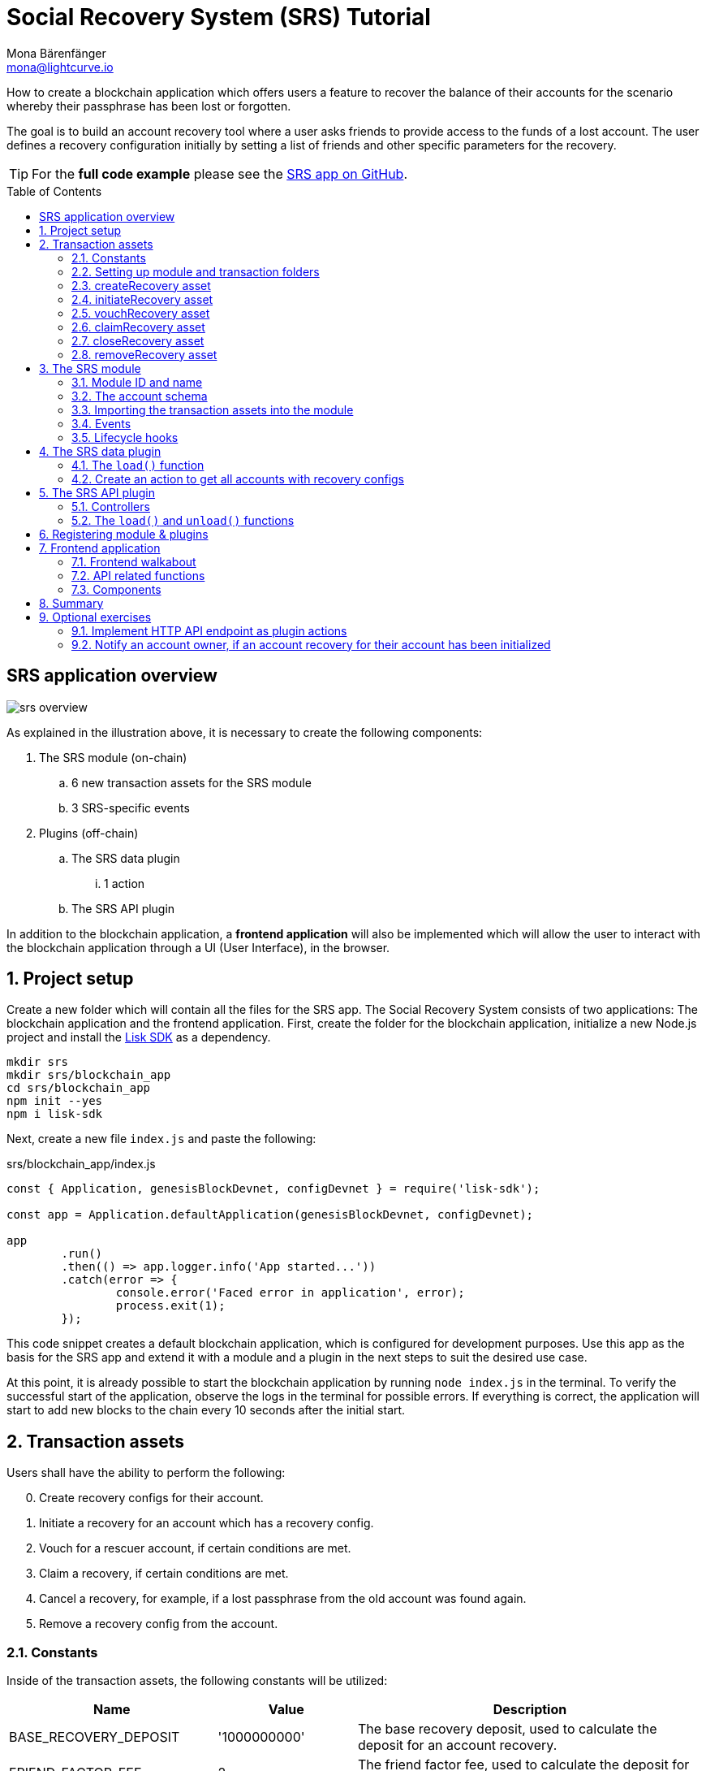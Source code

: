 = Social Recovery System (SRS) Tutorial
Mona Bärenfänger <mona@lightcurve.io>
// Settings
:toc: preamble
:idprefix:
:idseparator: -
:imagesdir: ../../assets/images
:experimental:
// External URLs
:url_github_srs: https://github.com/LiskHQ/lisk-sdk-examples/tree/development/tutorials/social-recovery
:url_github_srs_module: https://github.com/LiskHQ/lisk-sdk-examples/blob/development/tutorials/social-recovery/blockchain_app/srs_module/index.js
:url_github_srs_schemas: https://github.com/LiskHQ/lisk-sdk-examples/blob/development/tutorials/social-recovery/blockchain_app/srs_module/schemas.js
:url_github_srs_constants: https://github.com/LiskHQ/lisk-sdk-examples/blob/development/tutorials/social-recovery/blockchain_app/srs_module/constants.js
:url_github_srs_create_asset: https://github.com/LiskHQ/lisk-sdk-examples/blob/development/tutorials/social-recovery/blockchain_app/srs_module/assets/create_recovery.js
:url_github_srs_initiate_asset: https://github.com/LiskHQ/lisk-sdk-examples/blob/development/tutorials/social-recovery/blockchain_app/srs_module/assets/initiate_recovery.js
:url_github_srs_vouch_asset: https://github.com/LiskHQ/lisk-sdk-examples/blob/development/tutorials/social-recovery/blockchain_app/srs_module/assets/vouch_recovery.js
:url_github_srs_claim_asset: https://github.com/LiskHQ/lisk-sdk-examples/blob/development/tutorials/social-recovery/blockchain_app/srs_module/assets/claim_recovery.js
:url_github_srs_close_asset: https://github.com/LiskHQ/lisk-sdk-examples/blob/development/tutorials/social-recovery/blockchain_app/srs_module/assets/close_recovery.js
:url_github_srs_remove_asset: https://github.com/LiskHQ/lisk-sdk-examples/blob/development/tutorials/social-recovery/blockchain_app/srs_module/assets/remove_recovery.js
:url_github_srs_transfer: https://github.com/LiskHQ/lisk-sdk-examples/blob/development/tutorials/social-recovery/blockchain_app/srs_api_plugin/controllers/transfer_token_api.js
:url_github_srs_create: https://github.com/LiskHQ/lisk-sdk-examples/blob/development/tutorials/social-recovery/blockchain_app/srs_api_plugin/controllers/create_recovery_api.js
:url_github_srs_initiate: https://github.com/LiskHQ/lisk-sdk-examples/blob/development/tutorials/social-recovery/blockchain_app/srs_api_plugin/controllers/initiate_recovery_api.js
:url_github_srs_vouch: https://github.com/LiskHQ/lisk-sdk-examples/blob/development/tutorials/social-recovery/blockchain_app/srs_api_plugin/controllers/vouch_recovery_api.js
:url_github_srs_claim: https://github.com/LiskHQ/lisk-sdk-examples/blob/development/tutorials/social-recovery/blockchain_app/srs_api_plugin/controllers/claim_recovery_api.js
:url_github_srs_close: https://github.com/LiskHQ/lisk-sdk-examples/blob/development/tutorials/social-recovery/blockchain_app/srs_api_plugin/controllers/close_recovery_api.js
:url_github_srs_remove: https://github.com/LiskHQ/lisk-sdk-examples/blob/development/tutorials/social-recovery/blockchain_app/srs_api_plugin/controllers/remove_recovery_api.js
:url_github_srs_component_home: https://github.com/LiskHQ/lisk-sdk-examples/blob/development/tutorials/social-recovery/frontend_app/src/components/home.js
:url_github_srs_component_create: https://github.com/LiskHQ/lisk-sdk-examples/blob/development/tutorials/social-recovery/frontend_app/src/components/createRecovery.js
:url_github_srs_component_initiate: https://github.com/LiskHQ/lisk-sdk-examples/blob/development/tutorials/social-recovery/frontend_app/src/components/initiateRecovery.js
:url_github_srs_component_vouch: https://github.com/LiskHQ/lisk-sdk-examples/blob/development/tutorials/social-recovery/frontend_app/src/components/vouchRecovery.js
:url_github_srs_component_claim: https://github.com/LiskHQ/lisk-sdk-examples/blob/development/tutorials/social-recovery/frontend_app/src/components/claimRecovery.js
:url_github_srs_component_close: https://github.com/LiskHQ/lisk-sdk-examples/blob/development/tutorials/social-recovery/frontend_app/src/components/closeRecovery.js
:url_github_srs_component_remove: https://github.com/LiskHQ/lisk-sdk-examples/blob/development/tutorials/social-recovery/frontend_app/src/components/removeRecovery.js
:url_github_srs_component_account: https://github.com/LiskHQ/lisk-sdk-examples/blob/development/tutorials/social-recovery/frontend_app/src/components/getAccount.js
:url_github_srs_component_node: https://github.com/LiskHQ/lisk-sdk-examples/blob/development/tutorials/social-recovery/frontend_app/src/components/getNodeInfo.js
:url_github_srs_component_recoveryconfigs: https://github.com/LiskHQ/lisk-sdk-examples/blob/development/tutorials/social-recovery/frontend_app/src/components/getRecoveryAccounts.js
:url_github_srs_component_sidemenu: https://github.com/LiskHQ/lisk-sdk-examples/blob/development/tutorials/social-recovery/frontend_app/src/components/sideMenu.js
:url_github_srs_component_manager: https://github.com/LiskHQ/lisk-sdk-examples/blob/development/tutorials/social-recovery/frontend_app/src/components/recoveryManager.js
:url_react_docs: https://reactjs.org/docs/getting-started.html
// Project URLs
:url_references_schemas: understand-blockchain/codec-schema.adoc
:url_statestore: 5.2@lisk-sdk::references/lisk-elements/chain.adoc#state-store
:url_references_token_module: 5.2@lisk-sdk::modules/token-module.adoc
:url_lisk_sdk: glossary.adoc#lisk-sdk

How to create a blockchain application which offers users a feature to recover the balance of their accounts for the scenario whereby their passphrase has been lost or forgotten.

The goal is to build an account recovery tool where a user asks friends to provide access to the funds of a lost account.
The user defines a recovery configuration initially by setting a list of friends and other specific parameters for the recovery.

TIP: For the *full code example* please see the {url_github_srs}[SRS app on GitHub^].

== SRS application overview

image:tutorials/srs/srs-overview.png[]

As explained in the illustration above, it is necessary to create the following components:

. The SRS module (on-chain)
.. 6 new transaction assets for the SRS module
.. 3 SRS-specific events
. Plugins (off-chain)
.. The SRS data plugin
... 1 action
.. The SRS API plugin

In addition to the blockchain application, a **frontend application** will also be implemented which will allow the user to interact with the blockchain application through a UI (User Interface), in the browser.

:sectnums:

== Project setup

Create a new folder which will contain all the files for the SRS app.
The Social Recovery System consists of two applications: The blockchain application and the frontend application.
First, create the folder for the blockchain application, initialize a new Node.js project and install the xref:{url_lisk_sdk}[Lisk SDK] as a dependency.

[source,bash]
----
mkdir srs
mkdir srs/blockchain_app
cd srs/blockchain_app
npm init --yes
npm i lisk-sdk
----

Next, create a new file `index.js` and paste the following:

.srs/blockchain_app/index.js
[source,js]
----
const { Application, genesisBlockDevnet, configDevnet } = require('lisk-sdk');

const app = Application.defaultApplication(genesisBlockDevnet, configDevnet);

app
	.run()
	.then(() => app.logger.info('App started...'))
	.catch(error => {
		console.error('Faced error in application', error);
		process.exit(1);
	});
----

This code snippet creates a default blockchain application, which is configured for development purposes.
Use this app as the basis for the SRS app and extend it with a module and a plugin in the next steps to suit the desired use case.

At this point, it is already possible to start the blockchain application by running `node index.js` in the terminal.
To verify the successful start of the application, observe the logs in the terminal for possible errors.
If everything is correct, the application will start to add new blocks to the chain every 10 seconds after the initial start.

== Transaction assets

Users shall have the ability to perform the following:

[start=0]
. Create recovery configs for their account.
. Initiate a recovery for an account which has a recovery config.
. Vouch for a rescuer account, if certain conditions are met.
. Claim a recovery, if certain conditions are met.
. Cancel a recovery, for example, if a lost passphrase from the old account was found again.
. Remove a recovery config from the account.

=== Constants
Inside of the transaction assets, the following constants will be utilized:

[cols="30,20,50",options="header",stripes="hover"]
|===
|Name
|Value
|Description

|BASE_RECOVERY_DEPOSIT
|'1000000000'
|The base recovery deposit, used to calculate the deposit for an account recovery.

|FRIEND_FACTOR_FEE
|2
|The friend factor fee, used to calculate the deposit for an account recovery.

|CREATE_RECOVERY_ASSET_ID
|0
|Asset ID for the `CreateRecoveryAsset`

|INITIATE_RECOVERY_ASSET_ID
|1
|Asset ID for the `InitiateRecoveryAsset`

|VOUCH_RECOVERY_ASSET_ID
|2
|Asset ID for the `VouchRecoveryAsset`

|CLAIM_RECOVERY_ASSET_ID
|3
|Asset ID for the `ClaimRecoveryAsset`

|CLOSE_RECOVERY_ASSET_ID
|4
|Asset ID for the `CloseRecoveryAsset`

|REMOVE_RECOVERY_ASSET_ID
|5
|Asset ID for the `RemoveRecoveryAsset`
|===

Create a new file `constants.js` and paste the following contents:

[source,js]
----
const BASE_RECOVERY_DEPOSIT = '1000000000';
const FRIEND_FACTOR_FEE = 2;
const CREATE_RECOVERY_ASSET_ID = 0;
const INITIATE_RECOVERY_ASSET_ID = 1;
const VOUCH_RECOVERY_ASSET_ID = 2;
const CLAIM_RECOVERY_ASSET_ID = 3;
const CLOSE_RECOVERY_ASSET_ID = 4;
const REMOVE_RECOVERY_ASSET_ID = 5;

module.exports = {
  BASE_RECOVERY_DEPOSIT,
  FRIEND_FACTOR_FEE,
  CREATE_RECOVERY_ASSET_ID,
  VOUCH_RECOVERY_ASSET_ID,
  CLAIM_RECOVERY_ASSET_ID,
  CLOSE_RECOVERY_ASSET_ID,
  INITIATE_RECOVERY_ASSET_ID,
  REMOVE_RECOVERY_ASSET_ID,
};
----

=== Setting up module and transaction folders

Now, create the corresponding transaction assets for the SRS module.
These transaction assets each define both, the asset schema for the transaction data, and the logic how this data is applied and stored in the database.

Create a new folder `srs_module/` and inside another new folder `transactions`:

.srs/blockchain_app/
[source,bash]
----
mkdir srs_module
mkdir srs_module/transactions <1>
cd srs_module/transactions/
----

<1> Create a new folder `transactions/` which will contain the files for the transaction assets.

=== createRecovery asset
Create a new file {url_github_srs_create_asset}[create_recovery.js^] inside the newly created `transactions/` folder.

Now open the file and paste the code below:

.srs/blockchain_app/srs_module/transactions/create_recovery.js
[source,js]
----
const { BaseAsset } = require("lisk-sdk");

// extend base asset to implement the custom asset
class CreateRecoveryAsset extends BaseAsset { <1>

}

module.exports = CreateRecoveryAsset; <2>
----

<1> Extend from the base asset to implement a custom asset.
<2> Export the asset, so it can be imported later into the custom module.

Now all required properties for the transaction asset are defined in sequential order.

==== Asset ID and name
.srs/blockchain_app/srs_module/transactions/create_recovery.js
[source,js]
----
const { BaseAsset } = require("lisk-sdk");
const { CREATE_RECOVERY_ASSET_ID } = require('../constants');

// extend base asset to implement your custom asset
class CreateRecoveryAsset extends BaseAsset {
  // define unique asset name and id
  name = "createRecovery"; <1>
  id = CREATE_RECOVERY_ASSET_ID; <2>
}

module.exports = CreateRecoveryAsset;
----

<1> Set the asset name to `"createRecovery"`.
<2> Set the asset ID to `CREATE_RECOVERY_ASSET_ID`(=0) from the `constants.js` file.

==== Asset schema

The asset schema describes the required datatypes and the structure of the data in the respective transaction asset.

TIP: For more information how schemas are used in the application, check out the xref:{url_references_schemas}[] reference.

For creating a recovery configuration, the following information is required:

* `friends`: A list of trusted addresses.
* `recoveryThreshold`: Minimum amount of friends that need to vouch for a rescuer, before the rescuer can claim the recovery.
* `delayPeriod`: The minimum number of blocks required from the height at which the account recovery was initiated to successfully recover the account.

Create a new file `schemas.js`.
The schemas which are reused later in different places of the module and assets are stored here.

.srs/blockchain_app/srs_module/schemas.js
[source,js]
----
const createRecoverySchema = {
  $id: 'srs/recovery/create',
  type: 'object',
  required: ['friends', 'recoveryThreshold', 'delayPeriod'],
  properties: {
    friends: {
      type: 'array',
      fieldNumber: 1,
      items: {
        dataType: 'bytes',
      },
    },
    recoveryThreshold: {
      dataType: 'uint32',
      fieldNumber: 2,
    },
    delayPeriod: {
      dataType: 'uint32',
      fieldNumber: 3,
    },
  },
};

module.exports = { createRecoverySchema };
----

Now import the asset schema into `create_recovery.js`.

.srs/blockchain_app/srs_module/transactions/create_recovery.js
[source,js]
----
const { BaseAsset } = require('lisk-sdk');
const { CREATE_RECOVERY_ASSET_ID } = require('../constants');
const { createRecoverySchema } = require('../schemas');

class CreateRecoveryAsset extends BaseAsset {
	name = 'createRecovery';
	id = CREATE_RECOVERY_ASSET_ID;
	schema = createRecoverySchema;
}

module.exports = CreateRecoveryAsset;
----

==== The apply function

The `apply()` function has access to:

* `asset`: the posted transaction asset.
* `stateStore`: The xref:{url_statestore}[state store] is a data structure that maintains a temporary state while processing a block.
It is used here to get and set certain data from and to the database.
* `reducerHandler`: This allows the usage of reducer functions of other modules inside the `apply()` function.
* `transaction`: the complete transaction object.

.srs/blockchain_app/srs_module/transactions/create_recovery.js
[source,js]
----
const { BaseAsset, transactions } = require('lisk-sdk');
const { createRecoverySchema } = require('../schemas');
const { BASE_RECOVERY_DEPOSIT, FRIEND_FACTOR_FEE, CREATE_RECOVERY_ASSET_ID } = require('../constants');

class CreateRecoveryAsset extends BaseAsset {
	name = 'createRecovery';
	id = CREATE_RECOVERY_ASSET_ID;
	schema = createRecoverySchema;

    async apply({
		asset,
		transaction,
		stateStore,
	}) {
        const sender = await stateStore.account.get(transaction.senderAddress);
        if (sender.srs.config && sender.srs.config.friends.length !== 0) {
            throw Error('Account already has a recovery configuration.')
        }
        const sameAccount = asset.friends.find(f => f === sender.address);
        if (sameAccount) {
            throw new Error('You cannot add yourself to your own friend list.');
        }
        // Add friends to the list
        sender.srs.config.friends = [...asset.friends.sort()];
        // Minimum number of friends required to vouch
        sender.srs.config.recoveryThreshold = asset.recoveryThreshold;
        // Minimum number of blocks after recovery process when account will be recoverable
        sender.srs.config.delayPeriod = asset.delayPeriod;
        // Set the deposit based on number of friends, 10 + friends.length * 2
        const deposit = BigInt(BASE_RECOVERY_DEPOSIT) + BigInt(transactions.convertLSKToBeddows((sender.srs.config.friends.length * FRIEND_FACTOR_FEE).toString()));
        sender.srs.config.deposit = deposit;
        // Save the value in stateStore
        await stateStore.account.set(sender.address, sender);
    }
}

module.exports = CreateRecoveryAsset;
----

The other transaction assets are created analog to the `CreateRecoveryAsset`.
Examples and descriptions for every asset are displayed below.

=== initiateRecovery asset

Create a new file {url_github_srs_initiate_asset}[initiate_recovery.js^] inside the `transactions/` folder.
This will contain the logic for the transaction asset which initiates a recovery for a given account address.

The following logic is implemented:

* The asset contains the property `lostAccount`, which is the address of the account that is intended to be recovered.
* You cannot initiate a recovery for your own account.
* The account in `lostAccount` needs to have a recovery configuration for a successful initialization.
If no recovery configuration is found, it should throw an error.
* The rescuer needs to pay the deposit defined in the recovery configuration of the lost account.
If the rescuer doesn't have an adequate balance, it should throw an error.
* If no error is thrown, the recovery status of the lost account is updated in the following manner:
** The recovery status is set to `true`.
** The rescuer is set to the address of the sender of the `initiateRecovery` transaction.
** The current blockchain height is saved to log when the recovery was initiated.

.srs/blockchain_app/srs_module/transactions/initiate_recovery.js
[source,js]
----
const { BaseAsset } = require('lisk-sdk');
const { initiateRecoverySchema } = require('../schemas');
const { INITIATE_RECOVERY_ASSET_ID } = require('../constants');


class InitiateRecoveryAsset extends BaseAsset {
	name = 'initiateRecovery';
	id = INITIATE_RECOVERY_ASSET_ID;
	schema = initiateRecoverySchema;

    async apply({
		asset,
		transaction,
		stateStore,
        reducerHandler,
	}) {
        const rescuer = await stateStore.account.get(transaction.senderAddress);
        const lostAccount = await stateStore.account.get(asset.lostAccount);

        const sameAccount = lostAccount.srs.config.friends.find(f => f === rescuer.address);
        if (sameAccount) {
            throw new Error('You cannot recover your own account.');
        }

        // Check if recovery configuration is present for the lost account or not
        if (lostAccount.srs.config && lostAccount.srs.config.friends.length === 0) {
            throw Error('Lost account has no recovery configuration.')
        }

        const currentHeight = stateStore.chain.lastBlockHeaders[0].height;
        const deposit = lostAccount.srs.config.deposit;

        // Check if rescuer account has enough balance
        const rescuerBalance = await reducerHandler.invoke('token:getBalance', {
            address: rescuer.address,
        });

        if (deposit > rescuerBalance) {
            throw new Error('Rescuer doesnt have enough balance to deposit for recovery process.');
        }
        // Deduct the balance from rescuer and update rescuer account
        await reducerHandler.invoke('token:debit', {
            address: rescuer.address,
            amount: deposit,
          });

        // Update lost account address to active recovery
        lostAccount.srs.status.active = true;
        lostAccount.srs.status.rescuer = rescuer.address;
        lostAccount.srs.status.created = currentHeight;
        lostAccount.srs.status.deposit = deposit;
        lostAccount.srs.status.vouchList = [];

        // Save lost account values to stateStore
        await stateStore.account.set(lostAccount.address, lostAccount);
    }
}

module.exports = InitiateRecoveryAsset;
----

=== vouchRecovery asset

Create a new file {url_github_srs_vouch_asset}[vouch_recovery.js^] inside the `transactions/` folder.
This will contain the logic for the transaction asset which allows friends to vouch for an account that initiated a recovery.

The following logic is implemented:

* The asset contains:
** the property `lostAccount`, which is the address of the account that is intended to be recovered.
** the property `rescuer`, which is the address of the account that wants to recover the `lostAccount`.
* If the `rescuer` is not the account that has initiated a recovery for the `lostAccount` then an error will be thrown.
* If the account that vouches for the rescuer is not listed under `friends` in the recovery config of the `lostAccount`, then an error will be thrown.
* If the friend has vouched for the rescuer before, then an error will be thrown.
* If all conditions are met, add the friend's address to the `vouchList` in the `lostAccount` details.

.srs/blockchain_app/srs_module/transactions/vouch_recovery.js
[source,js]
----
const { BaseAsset } = require('lisk-sdk');
const { vouchRecoverySchema } = require('../schemas');
const { VOUCH_RECOVERY_ASSET_ID } = require('../constants');

class VouchRecoveryAsset extends BaseAsset {
	name = 'vouchRecovery';
	id = VOUCH_RECOVERY_ASSET_ID;
	schema = vouchRecoverySchema;

    async apply({
		asset,
		transaction,
		stateStore,
	}) {
        const sender = await stateStore.account.get(transaction.senderAddress);
        const lostAccount = await stateStore.account.get(asset.lostAccount);
        const rescuer = await stateStore.account.get(asset.rescuer);

        // Make sure rescuer and lost account match according to config settings
        if (!lostAccount.srs.status.rescuer.equals(rescuer.address)) {
            throw new Error(`Rescuer address is incorrect for the recovery of ${lostAccount.address.toString('hex')}`)
        }

        const found = lostAccount.srs.config.friends.find(f => f.equals(sender.address));
        // Make sure friend is present in the configuration
        if (!found) {
            throw new Error('The sender is not part of friends who can vouch for rescuer for recovery process.')
        }

        const foundSignature = lostAccount.srs.status.vouchList.find(f => f.equals(sender.address));
        // Make sure the friend has not already voted
        if (foundSignature) {
            throw new Error('The sender has already vouched for the rescuer for recovery process.')
        }

        // Push signature to vouch list
        lostAccount.srs.status.vouchList.push(sender.address);
        await stateStore.account.set(lostAccount.address, lostAccount);
    }
}

module.exports = VouchRecoveryAsset;
----

=== claimRecovery asset
Create a new file {url_github_srs_claim_asset}[claim_recovery.js^] inside the `transactions/` folder.
This will contain the logic for the transaction asset which allows the rescuer account to claim the tokens of the lost account after all conditions are met.

The following logic is implemented:

* The asset contains the property `lostAccount`, which is the address of the account that is intended to be recovered.
* If not enough blocks have passed since initialization of the recovery, then an error will be thrown.
The amount of blocks that need to have passed since initialization is defined in the `delayPeriod` property of the recovery configuration.
* If not enough friends have vouched for the rescuer account, then an error will be thrown.
The amount of friends in the `vouchList` needs to be equal or greater than the `recoveryThreshold` property of the recovery configuration.
* If all conditions are met then perform the following:
** Transfer the balance from the `lostAccount` to the rescuer account.
** Reset the recovery configuration and status of the `lostAccount`.

NOTE: It is always required to leave a minimum account balance inside of the `lostAccount`, so it is not possible to empty it completely.

.srs/blockchain_app/srs_module/transactions/claim_recovery.js
[source,js]
----
const { BaseAsset } = require('lisk-sdk');
const { claimRecoverySchema } = require('../schemas');
const { CLAIM_RECOVERY_ASSET_ID } = require('../constants');

class ClaimRecoveryAsset extends BaseAsset {
	name = 'claimRecovery';
	id = CLAIM_RECOVERY_ASSET_ID;
	schema = claimRecoverySchema;

    async apply({
		asset,
		transaction,
		stateStore,
        reducerHandler,
	}) {
        const rescuer = await stateStore.account.get(transaction.senderAddress);
        const lostAccount = await stateStore.account.get(asset.lostAccount);

        const currentHeight = stateStore.chain.lastBlockHeaders[0].height;
        const delayPeriod = lostAccount.srs.config.delayPeriod;
        const recoveryThreshold = lostAccount.srs.config.recoveryThreshold;
        const deposit = lostAccount.srs.config.deposit;

        // Check if the delay period is passed to claim the recovery
        if ((currentHeight - rescuer.srs.status.created) < delayPeriod) {
            throw new Error(`Cannot claim account before delay period of ${delayPeriod}.`);
        }

        // Check if the recovery has received minimum number of vouch from friends
        if (lostAccount.srs.status.vouchList.length < recoveryThreshold) {
            throw new Error(`Cannot claim account until minimum threshold of ${lostAccount.srs.config.friends.length} friends have vouched.`);
        }

        const minBalance = await reducerHandler.invoke('token:getMinRemainingBalance');
        // Get the account balance of lost account
        const lostAccountBalance = await reducerHandler.invoke('token:getBalance', {
            address: lostAccount.address,
        });

        await reducerHandler.invoke('token:debit', {
            address: lostAccount.address,
            // Get the deposit back from the lost account as well as your own deposit that was locked
            amount: lostAccountBalance - minBalance,
        });

        await reducerHandler.invoke('token:credit', {
            address: rescuer.address,
            // Get the deposit back from the lost account as well as your own deposit that was locked
            amount: BigInt(2) * deposit + lostAccountBalance - minBalance,
        });

        // Reset recovery status
        await stateStore.account.set(rescuer.address, rescuer);
        // Reset all recovery values in the lost account
        lostAccount.srs.config.friends = [];
        lostAccount.srs.config.delayPeriod = 0;
        lostAccount.srs.config.recoveryThreshold = 0;
        lostAccount.srs.config.deposit = BigInt('0');
        lostAccount.srs.status.active = false;
        lostAccount.srs.status.rescuer = Buffer.from('');
        lostAccount.srs.status.created = 0;
        lostAccount.srs.status.deposit = BigInt('0');
        lostAccount.srs.status.vouchList = [];
        await stateStore.account.set(lostAccount.address, lostAccount);
	}
}

module.exports = ClaimRecoveryAsset;
----

=== closeRecovery asset
Create a new file {url_github_srs_close_asset}[close_recovery.js^] inside the `transactions/` folder.
This will contain the logic for the transaction asset which allows closing an active recovery, for example, in the case whereby the lost credentials were found.

The following logic is implemented:

* The asset contains the property `rescuer`, which is the address of the account that initialized the account recovery.
* An account recovery needs to be initialized for the account to be able to close it.
* An active recovery can only be closed by the original account.
* The deposit which was debited from the rescuer account during the recovery initialization is credited to the original account.
* The recovery status in the original account is reset.

.srs/blockchain_app/srs_module/transactions/close_recovery.js
[source,js]
----
const { BaseAsset } = require('lisk-sdk');
const { closeRecoverySchema } = require('../schemas');
const { CLOSE_RECOVERY_ASSET_ID } = require('../constants');

class CloseRecoveryAsset extends BaseAsset {
	name = 'closeRecovery';
	id = CLOSE_RECOVERY_ASSET_ID;
	schema = closeRecoverySchema;

    async apply({
		asset,
		transaction,
		stateStore,
        reducerHandler,
	}) {
        const lostAccount = await stateStore.account.get(transaction.senderAddress);
        if (!lostAccount.srs.status.active) {
            throw new Error(`No active recovery found for address ${lostAccount.address.toString('hex')}.`);
        }
        if (!lostAccount.srs.status.rescuer.equals(asset.rescuer)) {
            throw new Error(`Incorrect rescuer address`);
        }

        await reducerHandler.invoke('token:credit', {
            address: lostAccount.address,
            amount: lostAccount.srs.config.deposit,
          });

        // Reset recovery status
        lostAccount.srs.status.active = false;
        lostAccount.srs.status.rescuer = Buffer.from('');
        lostAccount.srs.status.created = 0;
        lostAccount.srs.status.deposit = BigInt('0');
        lostAccount.srs.status.vouchList = [];
        await stateStore.account.set(lostAccount.address, lostAccount);
    }
}

module.exports = CloseRecoveryAsset;
----

=== removeRecovery asset
Create a new file {url_github_srs_remove_asset}[remove_recovery.js^] inside the `transactions/` folder.
This will contain the logic for the transaction asset which allows the owner of an account to remove a previously created recovery configuration from their account.

The following logic is implemented:

* The asset contains the property `lostAccount`.
* Only accounts with created recovery configurations can remove the configurations again (obviously).
* The recovery status has to be inactive to be able to remove a recovery configuration.
* If the conditions are met, the recovery config and status inside the original account are reset completely.

.srs/blockchain_app/srs_module/transactions/remove_recovery.js
[source,js]
----
const {
	BaseAsset
} = require('lisk-sdk');
const { removeRecoverySchema } = require('../schemas');
const { REMOVE_RECOVERY_ASSET_ID } = require('../constants');

class RemoveRecoveryAsset extends BaseAsset {
	name = 'removeRecovery';
	id = REMOVE_RECOVERY_ASSET_ID;
	schema = removeRecoverySchema;

	async apply({
		transaction,
		stateStore,
		reducerHandler,
	}) {
		const lostAccount = await stateStore.account.get(transaction.senderAddress);

		if (lostAccount.srs.config.friends.length === 0) {
			throw Error('Account does not have a recovery configuration.')
		}

		if (lostAccount.srs.status.active) {
			throw Error('There is active recovery in process. Please close the recovery to remove recovery configuration.')
		}

		// Reset all the default values
		lostAccount.srs.config.friends = [];
		lostAccount.srs.config.recoveryThreshold = 0;
		lostAccount.srs.config.delayPeriod = 0;
		lostAccount.srs.config.deposit = BigInt('0');
		lostAccount.srs.status.rescuer = Buffer.from('');
		lostAccount.srs.status.deposit = BigInt('0');
		lostAccount.srs.status.vouchList = [];
		lostAccount.srs.status.created = 0;
		lostAccount.srs.status.active = false;
		await stateStore.account.set(lostAccount.address, lostAccount);
	}
}

module.exports = RemoveRecoveryAsset;
----

[NOTE]
====
Don't forget to update  {url_github_srs_schemas}[schemas.js^] to include the schemas of the new transaction assets.
====

Now that all the transaction assets are implemented, the SRS module can be created which will contain the newly created assets and some additional logic.

== The SRS module

Inside the srs_module/ folder, create a new file {url_github_srs_module}[index.js^].

Open `index.js` and create the skeleton which will contain all parts of the SRS module:

=== Module ID and name

Set the unique identifier for the SRS module to `srs`, and the module ID to `1026`.

NOTE: Module ID until 1000 is reserved by Lisk SDK for future default modules.

[source,js]
----
const { BaseModule } = require('lisk-sdk');

// Extend from the base module to implement a custom module
class SRSModule extends BaseModule {
  name = 'srs';
  id = 1026;
}

module.exports = { SRSModule };
----

=== The account schema

Open the `schemas.js` file again which was created in section <<asset-schema>>, and add the account schema for the SRS module:

.srs/blockchain_app/srs_module/schemas.js
[source,js]
----
//...

const SRSAccountSchema = {
    type: 'object',
    required: ['config'],
    properties: {
      config: {
        fieldNumber: 1,
        type: 'object',
        required: ['friends'],
        properties: {
          friends: {
              type: 'array',
              fieldNumber: 1,
              items: {
                  dataType: 'bytes',
              },
          },
          recoveryThreshold: {
              dataType: 'uint32',
              fieldNumber: 2,
          },
          delayPeriod: {
              dataType: 'uint32',
              fieldNumber: 3,
          },
          deposit: {
            dataType: 'uint64',
            fieldNumber: 4,
          }
        },
        default: {
          friends: [],
          recoveryThreshold: 0,
		  delayPeriod: 0,
        },
      },
      status: {
        fieldNumber: 2,
        type: 'object',
        properties: {
          rescuer: {
            dataType: 'bytes',
            fieldNumber: 1,
          },
          created: {
            dataType: 'uint32',
            fieldNumber: 2,
          },
          deposit: {
            dataType: 'uint64',
            fieldNumber: 3,
          },
          vouchList: {
            type: 'array',
            fieldNumber: 4,
            items: {
                dataType: 'bytes',
            },
          },
          active: {
            dataType: 'boolean',
            fieldNumber: 5,
          },
        },
      }
    },
    default: {
    config: {
      friends: [],
      recoveryThreshold: 0,
      delayPeriod: 0,
    },
    status: {
      active: false,
      vouchList: [],
      created: 0,
      deposit: BigInt(0),
      rescuer: Buffer.from(''),
    },
  },
};

module.exports = { SRSAccountSchema, createRecoverySchema, initiateRecoverySchema, removeRecoverySchema };
----

Now use the `SRSAccountSchema` inside of the module:

.srs/blockchain_app/srs_module/index.js
[source,js]
----
const { BaseModule } = require('lisk-sdk');
const { SRSAccountSchema } = require('./schemas');

// Extend from the base module to implement a custom module
class SRSModule extends BaseModule {
  name = 'srs';
  id = 1026;
  accountSchema = SRSAccountSchema;

}

module.exports = { SRSModule };
----

=== Importing the transaction assets into the module

Now let's import the transactions which were created in section 2: <<transaction-assets>> into the module.

Add them to the `tansactionAssets` property as shown in the snippet below:

.Best practice
[TIP]

====
It is good practice to name the imported transaction assets after their corresponding classname.

In this example: `CreateRecoveryAsset`, `InitiateRecoveryAsset`, `VouchRecoveryAsset`, `ClaimRecoveryAsset`, `CloseRecoveryAsset`, and `RemoveRecoveryAsset`.
====

.srs/blockchain_app/srs_module/index.js
[source,js]
----
const { BaseModule } = require('lisk-sdk');
const CreateRecoveryAsset = require('./assets/create_recovery');
const ClaimRecoveryAsset = require('./assets/claim_recovery');
const InitiateRecoveryAsset = require('./assets/initiate_recovery');
const VouchRecoveryAsset = require('./assets/vouch_recovery');
const CloseRecoveryAsset = require('./assets/close_recovery');
const RemoveRecoveryAsset = require('./assets/remove_recovery');
const { SRSAccountSchema } = require('./schemas');

// Extend from the base module to implement a custom module
class SRSModule extends BaseModule {
  name = 'srs';
  id = 1026;
  accountSchema = SRSAccountSchema;

  transactionAssets = [
    new CreateRecoveryAsset(),
    new InitiateRecoveryAsset(),
    new VouchRecoveryAsset(),
    new ClaimRecoveryAsset(),
    new CloseRecoveryAsset(),
    new RemoveRecoveryAsset(),
  ];
}

module.exports = { SRSModule };
----

=== Events


As described in section <<srs-application-overview>>, define three different events:

* `configCreated`
* `configRemoved`
* `recoveryInitiated`

.srs/blockchain_app/srs_module/index.js
[source,js]
----
const { BaseModule } = require('lisk-sdk');
const CreateRecoveryAsset = require('./assets/create_recovery');
const ClaimRecoveryAsset = require('./assets/claim_recovery');
const InitiateRecoveryAsset = require('./assets/initiate_recovery');
const VouchRecoveryAsset = require('./assets/vouch_recovery');
const CloseRecoveryAsset = require('./assets/close_recovery');
const RemoveRecoveryAsset = require('./assets/remove_recovery');
const { SRSAccountSchema } = require('./schemas');

// Extend from the base module to implement a custom module
class SRSModule extends BaseModule {
  name = 'srs';
  id = 1026;
  accountSchema = SRSAccountSchema;

  transactionAssets = [
    new CreateRecoveryAsset(),
    new InitiateRecoveryAsset(),
    new VouchRecoveryAsset(),
    new ClaimRecoveryAsset(),
    new CloseRecoveryAsset(),
    new RemoveRecoveryAsset(),
  ];

  events = ['configCreated','configRemoved','recoveryInitiated'];
}

module.exports = { SRSModule };
----

=== Lifecycle hooks

Use the life cycle hooks of the module to publish the events that were just created in the <<events>> section.

The hook `afterTransactionApply()` is used here.
It is executed each time after a transaction is applied on the blockchain.

The following events are fired:

* `srs:configCreated` when a *create recovery* transaction is applied.
* `srs:configRemoved` when a *claim recovery* or a *remove recovery* transaction is applied.
* `srs:recoveryInitiated` when a *initiateRecovery* transaction is applied.

.srs/blockchain_app/srs_module/index.js
[source,js]
----
const { BaseModule, codec } = require('lisk-sdk');
const CreateRecoveryAsset = require('./assets/create_recovery');
const ClaimRecoveryAsset = require('./assets/claim_recovery');
const InitiateRecoveryAsset = require('./assets/initiate_recovery');
const VouchRecoveryAsset = require('./assets/vouch_recovery');
const CloseRecoveryAsset = require('./assets/close_recovery');
const RemoveRecoveryAsset = require('./assets/remove_recovery');
const {
  SRSAccountSchema,
  createRecoverySchema,
  initiateRecoverySchema,
  claimRecoverySchema
} = require('./schemas');
const {
  CREATE_RECOVERY_ASSET_ID,
  CLAIM_RECOVERY_ASSET_ID,
  INITIATE_RECOVERY_ASSET_ID,
  REMOVE_RECOVERY_ASSET_ID
} = require('./constants');

class SRSModule extends BaseModule {
  name = 'srs';
  id = 1026;
  accountSchema = SRSAccountSchema;

  transactionAssets = [
    new CreateRecoveryAsset(),
    new InitiateRecoveryAsset(),
    new VouchRecoveryAsset(),
    new ClaimRecoveryAsset(),
    new CloseRecoveryAsset(),
    new RemoveRecoveryAsset(),
  ];

  events = ['configCreated','configRemoved','recoveryInitiated'];

  async afterTransactionApply({transaction, stateStore, reducerHandler}) {
    if (transaction.moduleID === this.id && transaction.assetID === CREATE_RECOVERY_ASSET_ID) {
      let createRecoveryAsset = codec.decode(
        createRecoverySchema,
        transaction.asset
      );
      const friends = createRecoveryAsset.friends.map(bufferFriend => bufferFriend.toString('hex'));
      this._channel.publish('srs:configCreated', {
         address: transaction._senderAddress.toString('hex'),
         friends: friends,
         recoveryThreshold: createRecoveryAsset.recoveryThreshold,
         delayPeriod: createRecoveryAsset.delayPeriod
      });
    } else if (transaction.moduleID === this.id && transaction.assetID === REMOVE_RECOVERY_ASSET_ID) {
      this._channel.publish('srs:configRemoved', {
        address: transaction._senderAddress.toString('hex')
      });
    } else if (transaction.moduleID === this.id && transaction.assetID === CLAIM_RECOVERY_ASSET_ID) {
      let claimRecoveryAsset = codec.decode(
        claimRecoverySchema,
        transaction.asset
      );
      this._channel.publish('srs:configRemoved', {
        address: claimRecoveryAsset.lostAccount.toString('hex')
      });
    } else if (transaction.moduleID === this.id && transaction.assetID === INITIATE_RECOVERY_ASSET_ID) {
      const initiateRecoveryAsset = codec.decode(
        initiateRecoverySchema,
        transaction.asset
      );
      this._channel.publish('srs:recoveryInitiated', {
        address: transaction._senderAddress.toString('hex'),
        asset: initiateRecoveryAsset
      });
    }
  };

}

module.exports = { SRSModule };
----

The implementation of the SRS module is now complete.

== The SRS data plugin

To be able to conveniently acquire a list of all accounts which created a recovery configuration, create a custom plugin.

First, navigate out of the `srs_module` folder, and create a new folder `plugins` for the two plugins we will create for the SRS application.
Inside the `plugins` folder, create a new folder `srs_data_plugin`, which will be used to store the files for the new plugin.

.srs/blockchain_app/
[source,bash]
----
mkdir plugins
mkdir plugins/srs_data_plugin
cd plugins/srs_data_plugin
----

Now create a new file `index.js` inside the newly created `srs_data_plugin/` folder.

Open `index.js` and create the skeleton, which will contain all parts of the SRS data plugin:

.srs/blockchain_app/plugins/srs_data_plugin/index.js
[source,js]
----
const { BasePlugin } = require('lisk-sdk');
const pJSON = require('../../package.json');

class SRSDataPlugin extends BasePlugin { <1>

  static get alias() { <2>
    return 'SRSData';
  }

  static get info() { <3>
    return {
      author: pJSON.author,
      version: pJSON.version,
      name: pJSON.name,
    };
  }

  get defaults() {
    return {};
  }

  get events() {
    return [];
  }
}

module.exports = { SRSDataPlugin }; <4>
----

<1> Extend from the base plugin to implement a custom plugin.
<2> Set the alias for the plugin to `SRSData`.
<3> Set the meta information for the plugin.
Here, the data is reused from the `package.json` file.
<4> Export the plugin, so it can be imported later into the application.

=== The `load()` function

The following helper functions and constants are defined:

`getDBInstance()`::
Returns a key-value store for the plugin data, which is stored under the path `~/.lisk/srs-app/plugins/data/srs_data_plugin.db`.

`encodedConfigAccountsSchema`::
The schema describes how the accounts and their recovery configurations are saved in the database.
We define the following schema for the plugin data:
[source,json]
----
{
  "accounts": [
    {
      "address": bytes,
      "friends": array[bytes],
      "recoveryThreshold": number,
      "delayPeriod": number
    }
  ]
}
----

`getConfigAccounts(database)`::
A helper function that returns the list of all accounts with recovery configurations from the database.
Inside the `getConfigAccounts()` function, use the database key `srs:configAccounts` to get the accounts from the database.
If there are no accounts saved in the database yet, then an empty list is returned.

`saveConfigAccounts(database,accounts)`::
A helper function that saves the list of all accounts with recovery configurations to the database.
Inside the `saveConfigAccounts()` function, encode the accounts list for the database.
Use the above defined `encodedConfigAccountsSchema` for this purpose.

.srs/blockchain_app/plugins/srs_data_plugin/index.js
[source,js]
----
const { BasePlugin, db, codec } = require('lisk-sdk');
const pJSON = require('../../package.json');
const fs_extra = require("fs-extra");
const os = require("os");
const path = require("path");

const DB_KEY_CONFIGACCOUNTS = "srs:configAccounts";

const getDBInstance = async (dataPath = '~/.lisk/srs-app/', dbName = 'srs_data_plugin.db') => {
  const dirPath = path.join(dataPath.replace('~', os.homedir()), 'plugins/data', dbName);
  await fs_extra.ensureDir(dirPath);
  return new db.KVStore(dirPath);
};

const encodedConfigAccountsSchema = {
  $id: 'srs:configAccounts',
  type: 'object',
  required: ['accounts'],
  properties: {
    accounts: {
      type: 'array',
      fieldNumber: 1,
      items: {
        type: 'object',
        properties: {
          address: {
            dataType: 'bytes',
            fieldNumber: 1,
          },
          friends: {
            type: 'array',
            fieldNumber: 2,
            items: {
              dataType: 'bytes',
            }
          },
          recoveryThreshold: {
            dataType: 'uint32',
            fieldNumber: 3
          },
          delayPeriod: {
            dataType: 'uint32',
            fieldNumber: 4
          }
        }
      },
    },
  },
};

const getConfigAccounts = async (database) => {
  try {
    const encodedConfigAccounts = await database.get(DB_KEY_CONFIGACCOUNTS);
    const { accounts } = codec.decode(encodedConfigAccountsSchema, encodedConfigAccounts);
    return accounts;
  }
  catch (error) {
    return [];
  }
};

const saveConfigAccounts = async (database, accounts) => {
  const encodedConfigs = codec.encode(encodedConfigAccountsSchema, { accounts });

  await database.put(DB_KEY_CONFIGACCOUNTS, encodedConfigs);
};

class SRSDataPlugin extends BasePlugin {
  _accountsWithConfig = undefined;
  _db = undefined;

  static get alias() {
    return 'SRSData';
  }

  static get info() {
    return {
      author: pJSON.author,
      version: pJSON.version,
      name: pJSON.name,
    };
  }

  get defaults() {
    return {};
  }

  get events() {
    return [];
  }

  async load(channel) {
    this._db = await getDBInstance(); <1>
    this._accountsWithConfig =  await getConfigAccounts(this._db); <2>
    channel.subscribe('srs:createdConfig', async (info) => { <3>

      let duplicate = false;
      for (let i = 0; i < this._accountsWithConfig.length; i++) {
        if (this._accountsWithConfig[i].address.toString('hex') === info.address) { <4>
          duplicate = true;
          return;
        }
      }
      if (!duplicate){
        info.address = Buffer.from(info.address, 'hex'); <5>
        info.friends = info.friends.map(friend => Buffer.from(friend, 'hex'));
        this._accountsWithConfig.push(info);
      }
      await saveConfigAccounts(this._db, this._accountsWithConfig); <6>
    });
    channel.subscribe('srs:removedConfig', async (info) => { <7>
      for (let i = 0; i < this._accountsWithConfig.length; i++) {
        if (this._accountsWithConfig[i].address.toString('hex') === info.address) { <8>
          this._accountsWithConfig.splice(i, 1);
          return;
        }
      }
      await saveConfigAccounts(this._db, this._accountsWithConfig); <9>
    });
  }

  async unload() {
  }
}

module.exports = { SRSDataPlugin };
----

<1> The database instance for the SRS data plugin is stored in the variable `this._db`.
<2> The accounts with recovery config are retrieved from the database by calling the above defined function `getConfigAccounts()` and then stored in the variable `this._accountsWithConfig`.
<3> Next subscribe to the event `srs:createdConfig`, which was previously implemented in the section <<the-srs-module>>.
<4> If a new config was created, check if `this._accountsWithConfig` already contains this account.
<5> If it doesn't contain the account yet, prepare the account addresses for the database by converting them into Buffers.
Then push the data into the array `this._accountsWithConfig`.
<6> The above defined function `saveConfigAccounts()` is called to save the updated accounts list in the database.
<7> Now listen to a second event `srs:removedConfig`, which was previously implemented in the section <<the-srs-module>>.
<8> If the event `srs:removedConfig` is received, check if the respective account is part of the list `this._accountsWithConfig`.
If it is found, the account will be removed from the list.
<9> The above defined function `saveConfigAccounts()` is called to save the updated accounts list in the database.

=== Create an action to get all accounts with recovery configs

To make the plugin data available to the public, create a new action that returns a list of all accounts with recovery configuration.

Add the following code snippet to the existing properties in the `SRSDataPlugin` class:

[source,js]
----
get actions() {
  return {
    getAllRecoveryConfigs: () => { <1>
      let stringAccounts = this._accountsWithConfig.map((account) => { <2>
        account.address = account.address.toString('hex');
        account.friends = account.friends.map(friend => friend.toString('hex'));
        return account;
      });
      return stringAccounts; <3>
    },
  };
}
----

<1> We give the action the name `getAllRecoveryConfigs`.
The action can be invoked by external services by referring to it as shown here: `SRSDataPlugin:getAllRecoveryConfigs`.
<2> The account addresses are converted from Buffer to String format for all accounts in `this._accountsWithConfig`.
<3> The list of all accounts with recovery configs with addresses in hex string format is returned.

The SRS data plugin is now complete.
This will allow the frontend application to receive the list of all accounts with a recovery configuration by connecting to the blockchain application via WebSockets, and invoking the respective action.

== The SRS API plugin

The SRS API plugin provides HTTP API endpoints to create and post the different transactions of the SRS module, and also for the token transfer transaction.

[NOTE]
====
This could be realized alternatively without an HTTP API, by using a WebSocket connection to the blockchain application, as realized in the SRS data plugin.
Instead of providing new HTTP API endpoints, the same could be achieved by adding multiple new actions to the plugin, that can be invoked later by the frontend application.

As an exercise, you could optionally try to implement all the HTTP endpoints of the SRS API plugin as plugin actions.
====

First, navigate out of the `srs_data_plugin` folder, and create a new folder which will be used to store the files for the SRS API plugin.

.srs/blockchain_app/plugins/
[source,bash]
----
mkdir srs_api_plugin
cd srs_api_plugin
----

Then create a new file `index.js` inside the newly created `srs_api_plugin/` folder.

Open `index.js` and paste the following snippet:

.srs/blockchain_app/plugins/srs_api_plugin/index.js
[source,js]
----
const { BasePlugin } = require('lisk-sdk');
const pJSON = require('../../package.json');

// 1.plugin can be a daemon/HTTP/Websocket service for off-chain processing
class SRSAPIPlugin extends BasePlugin {
  _server = undefined;
  _app = undefined;
  _channel = undefined;
  _db = undefined;
  _nodeInfo = undefined;

  static get alias() {
    return 'SRSHttpApi';
  }

  static get info() {
    return {
      author: pJSON.author,
      version: pJSON.version,
      name: pJSON.name,
    };
  }

  get defaults() {
    return {};
  }

  get events() {
    return [];
  }

  get actions() {
    return {};
  }
}

module.exports = { SRSAPIPlugin };
----

=== Controllers

Next we will define multiple controllers for creating and posting the different transaction objects.

Create a new folder to store the different controllers for the API endpoints.

.srs/blockchain_app/plugins/srs_api_plugin/
[source,bash]
----
mkdir controllers
cd controllers
----

Inside the folder, it is necessary to define the following controllers:

* {url_github_srs_transfer}[transferToken^]: Creates a transfer transaction and sends it to the blockchain application.
* {url_github_srs_create}[createRecoveryConfigTrs^]: Creates a createRecovery transaction and sends it to the blockchain application.
* {url_github_srs_initiate}[initiateRecovery^]: Creates a initiateRecovery transaction and sends it to the blockchain application.
* {url_github_srs_vouch}[vouchRecovery^]: Creates a vouchRecovery transaction and sends it to the blockchain application.
* {url_github_srs_claim}[claimRecovery^]: Creates a claimRecovery transaction and sends it to the blockchain application.
* {url_github_srs_close}[closeRecovery^]: Creates a closeRecovery transaction and sends it to the blockchain application.
* {url_github_srs_remove}[removeRecovery^]: Creates a removeRecovery transaction and sends it to the blockchain application.

Only the `createRecoveryConfigTrs` controller is explained here in detail, as the implementation of the different controllers is very similar.

Feel free to copy and paste the files above from GitHub into your own project.

.srs/blockchain_app/plugins/srs_api_plugin/controllers
[source,js]
----
const { transactions, cryptography } = require('@liskhq/lisk-client');
const { createRecoverySchema } = require('../schemas');
const { SRS_CREATE_ASSET_ID, SRS_MODULE_ID, DEFAULT_FEE } = require('../constants');

const createRecoveryConfigTrs = (
    codec,
    channel,
    nodeInfo,
) => async (req, res) => {
    try {
        const { passphrase, friends, delayPeriod, recoveryThreshold, fee } = req.body;
        const asset = { <1>
            friends: friends.map(f => Buffer.from(f, 'hex')),
            delayPeriod: +delayPeriod,
            recoveryThreshold: +recoveryThreshold,
        };

        const { publicKey } = cryptography.getPrivateAndPublicKeyFromPassphrase(
            passphrase
        );
        const address = cryptography.getAddressFromPassphrase(passphrase);
        const account = await channel.invoke('app:getAccount', {
            address,
        });
        const { sequence: { nonce } } = codec.decodeAccount(account);

        const { id, ...tx } = transactions.signTransaction( <2>
            createRecoverySchema,
            {
                moduleID: SRS_MODULE_ID,
                assetID: SRS_CREATE_ASSET_ID,
                nonce: BigInt(nonce),
                fee: fee || DEFAULT_FEE,
                senderPublicKey: publicKey,
                asset,
            },
            Buffer.from(nodeInfo.networkIdentifier, 'hex'),
            passphrase,
        );

        const encodedTransaction = codec.encodeTransaction(tx); <3>
        const result = await channel.invoke('app:postTransaction', { <4>
          transaction: encodedTransaction,
        });

        res.status(200).json({ data: result, meta: {} }); <4>
      } catch (err) {
        res.status(409).json({
          errors: [{ message: err.message }],
        });
      }
};

module.exports = {
    createRecoveryConfigTrs,
};
----

<1> Create the transaction asset for the `createRecovery` transaction, based on the request data.
<2> Create and sign the transaction object by utilizing the `signTransaction()` method of the `transactions` library.
<3> Prepare the transaction by encoding it with the `encodeTransaction()` method of the `codec` library.
<4> Sets the HTTP status for the API response.

=== The `load()` and `unload()` functions
Go back to the `index.js` file and define what logic shall be executed by the plugin.
Now that all of the controllers are prepared, they can be reused in the `SRSAPIPlugin` to provide the corresponding API endpoints for each controller.

Add the new function `load()` into the `SRSAPIPlugin` with the following contents:

.srs/blockchain_app/plugins/srs_api_plugin/index.js
[source,js]
----
const express = require('express');
const cors = require('cors');
const { BasePlugin } = require('lisk-sdk');
const pJSON = require('../../package.json');
const controllers = require('./controllers');

// 1.plugin can be a daemon/HTTP/Websocket service for off-chain processing
class SRSAPIPlugin extends BasePlugin {
  _server = undefined;
  _app = undefined;
  _channel = undefined;
  _db = undefined;
  _nodeInfo = undefined;

  static get alias() {
    return 'SRSHttpApi';
  }

  static get info() {
    return {
      author: pJSON.author,
      version: pJSON.version,
      name: pJSON.name,
    };
  }

  get defaults() {
    return {};
  }

  get events() {
    return [];
  }

  get actions() {
    return {};
  }

  async load(channel) {
    this._app = express(); <1>
    this._channel = channel;
    this._nodeInfo = await this._channel.invoke('app:getNodeInfo');

    this._app.use(cors({ origin: '*', methods: ['GET', 'POST', 'PUT'] })); <2>
    this._app.use(express.json()); <3>

    this._app.post('/api/token/transfer', controllers.transferToken(this.codec, this._channel, this._nodeInfo)); <4>
    this._app.post('/api/recovery/create', controllers.createRecoveryConfigTrs(this.codec, this._channel, this._nodeInfo));
    this._app.post('/api/recovery/initiate', controllers.initiateRecovery(this.codec, this._channel, this._nodeInfo));
    this._app.post('/api/recovery/vouch', controllers.vouchRecovery(this.codec, this._channel, this._nodeInfo));
    this._app.post('/api/recovery/claim', controllers.claimRecovery(this.codec, this._channel, this._nodeInfo));
    this._app.post('/api/recovery/close', controllers.closeRecovery(this.codec, this._channel, this._nodeInfo));
    this._app.post('/api/recovery/remove', controllers.removeRecovery(this.codec, this._channel, this._nodeInfo));

    this._server = this._app.listen(8080, '0.0.0.0'); <5>
  }

  async unload() { <6>
    // close http server
    await new Promise((resolve, reject) => {
      this._server.close((err) => {
        if (err) {
          reject(err);
          return;
        }
        resolve();
      });
    });
  }
}

module.exports = { SRSAPIPlugin };
----

<1> Start the Express server and save it under the variable `this._app`.
<2> Enable cross-origin resource sharing.
<3> Recognize the incoming request object as a JSON Object.
<4> Define 7 different endpoints:
* POST `/api/token/transfer`
* POST `/api/recovery/create`
* POST `/api/recovery/initiate`
* POST `/api/recovery/vouch`
* POST `/api/recovery/claim`
* POST `/api/recovery/close`
* POST `/api/recovery/remove`
<5> The API listens on port `8080` at localhost.
<6> This will close the Express server when the plugin is unloaded again, for example on application shutdown.

The SRS data plugin is now complete.
It will allow the frontend application to conveniently create and post the different transaction types to the blockchain application via dedicated HTTP API endpoints.

== Registering module & plugins
Now that the SRS module and the two plugins have been implemented, it is necessary to inform the blockchain application about them.

This is performed by registering them with the blockchain application as shown below.

Open the `srs/blockchain_app/index.js` file again and paste the following code:

.srs/blockchain_app/index.js
[source,js]
----
// 1.Import lisk sdk to create the blockchain application
const {
	Application,
	configDevnet,
	genesisBlockDevnet,
	HTTPAPIPlugin,
	utils,
} = require('lisk-sdk');
// 2.Import SRS module & plugins
const { SRSModule } = require('./srs_module');
const { SRSAPIPlugin } = require('./srs_api_plugin/');
const { SRSDataPlugin } = require('./srs_data_plugin/');

// 3.Update the genesis block accounts to include SRS module attributes
genesisBlockDevnet.header.timestamp = 1605699440;
genesisBlockDevnet.header.asset.accounts = genesisBlockDevnet.header.asset.accounts.map(
	(account) =>
		utils.objects.mergeDeep({}, account, {
			srs: {
				config: {
					friends: [],
					recoveryThreshold: 0,
					delayPeriod: 0,
				},
				status: {
					active: false,
					vouchList: [],
					created: 0,
					deposit: BigInt(0),
					rescuer: Buffer.from(''),
				},
			},
		}),
);

// 4.Update application config to include unique label
// and communityIdentifier to mitigate transaction replay
const appConfig = utils.objects.mergeDeep({}, configDevnet, {
	label: 'srs-app',
	genesisConfig: { communityIdentifier: 'SRS' }, //In order to have a unique networkIdentifier
	logger: {
		consoleLogLevel: 'info',
	},
    rpc: {
        enable: true,
        mode: 'ws',
        port: 8888,
    },
});

// 5.Initialize the application with genesis block and application config
const app = Application.defaultApplication(genesisBlockDevnet, appConfig);

// 6.Register custom SRS Module and Plugins
app.registerModule(SRSModule);
app.registerPlugin(HTTPAPIPlugin);
app.registerPlugin(SRSAPIPlugin);
app.registerPlugin(SRSDataPlugin);

// 7.Run the application
app
	.run()
	.then(() => console.info('SRS Blockchain running....'))
	.catch(console.error);
----

Save and close `index.js`.

Now when the application is started again by running `node index.js`, the blockchain application will load the newly created SRS module and the plugins, and the new features will become available to the blockchain application.

In the next step, we will build a simple React frontend, which allows us to interact with the blockchain application through the browser.

== Frontend application

The final part of the social recovery system is the frontend application.

[NOTE]

====
The development of the frontend application is completely flexible, and you can use any technology stack that you feel comfortable with.

In this example, we use React to build the client application.
====

This tutorial predominantly covers and explains how to build with the Lisk SDK, therefore other parts of the frontend app are not explained in great detail.
More information about how to build a React application can be found in the {url_react_docs}[official React documentation^].

For convenience, clone the development branch from the `lisk-sdk-examples` GitHub repository and use the prepared SRS `frontend_app` from the Lisk SDK examples.

.srs/
[source,bash]
----
git clone https://github.com/LiskHQ/lisk-sdk-examples.git
mv lisk-sdk-examples/tutorials/social-recovery/frontend_app frontend_app
rm -r ./lisk-sdk-examples
cd frontend_app
npm i
----

At this point it is now possible to try out the frontend and verify that the SRS blockchain application works as expected:

First open a second terminal window, navigate to `srs/blockchain_app` and start the blockchain application with `node index.js`, if it is not already running.

In the first terminal window, start the frontend application as shown below:

.srs/frontend_app
[source,bash]
----
npm start
----

This should open the React app in the browser under http://localhost:3000/.

[TIP]

====
To reset the database of the application, remove the `./lisk/` folder, which can normally be found in the home directory of the user:

[source,bash]
----
rm -r ~/.lisk/srs-app
----
====

=== Frontend walkabout

Before we explore the code of the frontend app, lets first take a tour through the frontend in the browser, to see how it all works together.

The following scenario is performed:

. Five different accounts are created and prepared with an initial amount of tokens in their balance.
The accounts have the following roles:
.. Original account
.. Rescuer
.. Friend 1
.. Friend 2
.. Friend 3
. The original account creates a recovery configuration.
. We assume the original account loses their credentials.
The owner of the original account uses a new account to rescue the funds in the original account.
. The rescuer account initiates a recovery process.
. We assume the owner of the original account informs their friends about the lost credentials and then informs them about the new account address of the rescuer account.
. The friends which are listed in the recovery configuration of the original account vouch for the rescuer account.
. The rescuer account waits until the number of friends vouching reaches a minimum threshold and the delay period is over. The rescuer can then claim the recovery.

==== Prepare example accounts

In the application example we use the following account credentials:

.Example account credentials
----
=======================
Original Account
-----------------------
passphrase:
peanut hundred pen hawk invite exclude brain chunk gadget wait wrong ready
address:
lskdxc4ta5j43jp9ro3f8zqbxta9fn6jwzjucw7yt
address (hex string):
d04699e57c4a3846c988f3c15306796f8eae5c1c
=======================
Rescuer
-----------------------
passphrase:
endless focus guilt bronze hold economy bulk parent soon tower cement venue
address:
lsktrqfj84n34tn97vraaq2ztmrgwgwakmqyskqw4
address (hex string):
9cabee3d27426676b852ce6b804cb2fdff7cd0b5
=======================
Friend 1
-----------------------
passphrase:
mushroom edit regular pencil ten casino wine north vague bachelor swim piece
address:
lsk32gnhxjs887bqmgoz6y6ozh6c4c6ztpz7wjfa9
address (hex string):
463e7e879b7bdc6a97ec02a2a603aa1a46a04c80
=======================
Friend 2
-----------------------
passphrase:
thought talk cherry write armed valve salute fabric auction maid join rebuild
address:
lskb6bufqcbrwvgkzuu5wqu6wnruz7awvhxwfkonb
address (hex string):
328d0f546695c5fa02105deb055cf2801d9b8ba1
=======================
Friend 3
-----------------------
passphrase:
exist night more net diesel exact will purse orbit vacuum birth wide
address:
lskomdmvwhb9r3sgj3ryp4fsqnzfn8c8twzkecugt
address (hex string):
6174515fa66c91bff1128913edd4e0f1de37cee0
----

To be able to execute all desired tasks with the different accounts, send some tokens to them from the Devnet genesis account.

In this example, we use the genesis account as the original account, so it is only necessary to send tokens to the rescuer account and to the accounts belonging to the 3 friends.

.Send tokens to the example accounts.
[source,bash]
----
# Send tokens to the rescuer account
curl -X POST -H "Content-Type: application/json" \
-d '{"amount":"108489300000000","recipientAddress":"9cabee3d27426676b852ce6b804cb2fdff7cd0b5","data":"transfer to a friend","passphrase":"peanut hundred pen hawk invite exclude brain chunk gadget wait wrong ready"}' \
http://localhost:8080/api/token/transfer

# Send tokens to the friend 1 account
curl -X POST -H "Content-Type: application/json" \
-d '{"amount":"10000000000","recipientAddress":"463e7e879b7bdc6a97ec02a2a603aa1a46a04c80","data":"transfer to a friend","passphrase":"peanut hundred pen hawk invite exclude brain chunk gadget wait wrong ready"}' \
http://localhost:8080/api/token/transfer

# Send tokens to the friend 2 account
curl -X POST -H "Content-Type: application/json" \
-d '{"amount":"10000000000","recipientAddress":"328d0f546695c5fa02105deb055cf2801d9b8ba1","data":"transfer to a friend","passphrase":"peanut hundred pen hawk invite exclude brain chunk gadget wait wrong ready"}' \
http://localhost:8080/api/token/transfer

# Send tokens to the friend 3 account
curl -X POST -H "Content-Type: application/json" \
-d '{"amount":"10000000000","recipientAddress":"6174515fa66c91bff1128913edd4e0f1de37cee0","data":"transfer to a friend","passphrase":"peanut hundred pen hawk invite exclude brain chunk gadget wait wrong ready"}' \
http://localhost:8080/api/token/transfer
----

==== The home page
The home page is the landing page that is seen when opening the frontend app under http://localhost:3000/ in the browser.
image:tutorials/srs/01-home.png[]

==== Creating a recovery config
Click on kbd:[Setup Recovery] to create a recovery configuration.
For convenience, the fields in the form are already pre-filled with the correct data, so you can simply press the button kbd:[CREAT RECOVERY CONFIG].

image:tutorials/srs/02-setup2.png[]

.Logs of the blockchain app when a valid transaction is posted to the node
image:tutorials/srs/03-logs.png[]

==== Initiating an account recovery
We assume that the original account owner lost their credentials and that they will use a new account to rescue the funds of the old account.
Click on kbd:[Initiate Recovery] to initiate the recovery process for the original account.
We use the passphrase of the rescuer account to sign the transaction.
The data is pre-filled again with the correct values, so you can simply press the button kbd:[INITIATE RECOVERY] to initiate the recovery process.

image:tutorials/srs/05-initiate2.png[]

==== Vouching for a friend
We assume the owner of the rescuer account (who is also the owner of the original account), asks their 3 friends who are listed in the recovery configuration to vouch for their new account.

The first friend would then click on kbd:[Vouch For Friend] and has to vouch that the owner of the original account is the same as for the rescuer account.
The data is pre-filled again with the correct values, so you can simply press the button kbd:[VOUCH RECOVERY] to vouch for the rescuer account.

image:tutorials/srs/04-vouch2.png[]

As we set the recovery threshold to 2 in the recovery config, we need one more friend that vouches for the rescuer, before the recovery can be claimed.
Copy and paste the passphrase of `Friend 2` (or `Friend 3`, whichever you prefer), into the passphrase field and vouch again by pressing the button kbd:[VOUCH RECOVERY].
image:tutorials/srs/04-vouch3.png[]

==== Checking the recovery status
After a few seconds, the transaction should be included in the blockchain.
You can check the updated recovery status on the kbd:[Get Account] page.
The vouch list should display the addresses of the two friend accounts that vouched for the rescuer account.

image:tutorials/srs/06-account-details.png[]

[[node-info]]
Check the current block height of the network on the kbd:[Get Node Info] page.
The delay period is defined as 10 blocks in the recovery config of the account.
This means that after initiating a recovery, the rescuer needs to wait for at least 10 blocks until they can claim the recovery.
The block height at which the recovery was initiated, can be seen in the recovery status of the original account.

image:tutorials/srs/07-node-info.png[]

==== Claiming the recovery

The rescuer account can then claim the recovery.
Click on kbd:[Claim Recovery] to claim the tokens in the original account.
The address of the original account is pre-filled in the `Lost Account Address` field.
The `Passphrase` field is pre-filled with the pasphrase of the rescuer account.
Press the button kbd:[CLAIM RECOVERY] to finish the recovery process.
As a result, all tokens in the balance of the original account will be transferred to the rescuer account.

image:tutorials/srs/08-claim2.png[]

.Empty balance of the original account
image:tutorials/srs/09-account-original.png[]

NOTE: The 0.05 tokens remaining in the original account balance are the minimum required account balance.

.Tokens of the original account have been transferred to the rescuer account.
image:tutorials/srs/09-account-rescuer.png[]

That’s it, the frontend walkabout in the browser is now complete.

Next let’s take a dive into the most important parts of the frontend app, regarding the blockchain related logic.

=== API related functions

Multiple API-related functions are defined that fetch and post data from and to the blockchain application.

We will make use of the following APIs that are provided by the blockchain application:

* `http://localhost:4000/api/` : The HTTP API of the HTTPAPIPlugin.
Used to retrieve general blockchain information from the database.
* `http://localhost:8080/api/` : The HTTP API of the SRSAPIPlugin.
Used to post transactions to the blockchain application.
* `ws://localhost:8888/ws` : The WebSocket API of the blockchain application.
Used to invoke actions in the blockchain application.

The following functions are defined:

* Fetching blockchain data
** `fetchAccountInfo(address)`: Returns all account details for a given account address from the database.
** `fetchNodeInfo()`: Returns various information about the node of the blockchain application, for example, the current block height.
* Posting transactions
** `sendTransactions(tx, action)`: Sends a transaction to the blockchain application.
Accepts two arguments:
*** `tx`(object): the transaction data
*** `action`(string): the endpoint of the SRSAPIplugin, that is used in combination with the transaction data.
* Invoking actions
** `fetchRecoveryConfigs()`: Returns a list of all accounts with recovery configurations.

[[api]]
.srs/frontent_app/src/api/index.js
[source,js]
----
import { apiClient } from '@liskhq/lisk-client';

const RPC_ENDPOINT = 'ws://localhost:8888/ws';

let clientCache;

export const getClient = async () => {
  if (!clientCache) {
    clientCache = await apiClient.createWSClient(RPC_ENDPOINT);
  }
  return clientCache;
};

export const fetchRecoveryConfigs = async () => {
  const client = await getClient();
  return client.invoke('SRSData:getAllRecoveryConfigs');
};

export const sendTransactions = async (tx, action) => {
    return fetch(`http://localhost:8080/api/recovery/${action}`, {
      method: "POST",
      headers: {
        "Content-Type": "application/json",
      },
      body: JSON.stringify(tx),
    })
      .then((res) => res.json())
      .then((res) => res);
  };

export const fetchAccountInfo = async (address) => {
    return fetch(`http://localhost:4000/api/accounts/${address}`)
      .then((res) => res.json())
      .catch((res) => res.data);
};

export const fetchNodeInfo = async () => {
  return fetch("http://localhost:4000/api/node/info")
    .then((res) => res.json())
    .catch((res) => res.data);
};
----

=== Components

For the frontend the following components are defined:

* {url_github_srs_component_home}[Home()^]: Renders the general landing page of the frontend application.
* {url_github_srs_component_create}[CreateRecovery()^]: Renders the page for <<creating-a-recovery-config>>.
* {url_github_srs_component_initiate}[InitiateRecovery()^]: Renders the page for <<initiating-an-account-recovery>>.
* {url_github_srs_component_vouch}[VouchRecovery()^]: Renders the page for <<vouching-for-a-friend>>.
* {url_github_srs_component_claim}[ClaimRecovery()^]: Renders the page for <<claiming-the-recovery>>.
* {url_github_srs_component_close}[CloseRecovery()^]: Renders the page for closing a recovery.
* {url_github_srs_component_remove}[RemoveRecovery()^]: Renders the page for removing a previously created recovery configuration.
* {url_github_srs_component_account}[GetAccount()^]: Renders the page for the <<checking-the-recovery-status,account details>>.
* {url_github_srs_component_node}[GetNodeInfo()^]: Displays the current <<node-info,node information>>.
* {url_github_srs_component_recoveryconfigs}[GetRecoveryConfigs()^]: Displays a list of all accounts with recovery configurations.
* {url_github_srs_component_sidemenu}[SideMenu()^]: Renders the side navigation which allows the user to switch between the different pages of the frontend application.
* {url_github_srs_component_manager}[RecoveryManager()^]: Manages the routing of the different components of the frontend application.

The code examples for the `CreateRecovery` and `GetRecoveryConfigs` are explained in detail below.
If you are curious how the other components of the frontend app are implemented, please directly view the example code.
Most logic of the other components is implemented analog to the presented examples below:

==== CreateRecovery component

The `CreateRecovery` component shall allow the user to create a recovery configuration for their account.

To achieve this, the following information is required:

. a list of trusted friends
. the desired delay period
. the desired recovery threshold
. the passphrase of the account, to sign the transaction

`CreateRecovery` renders a form to receive this information from the user.
When the user presses the button kbd:[CREATE RECOVERY CONFIG], it sends the relevant data to the blockchain application.

.srs/frontent_app/src/components/createRecovery.js
[source,jsx]
----
import React, { Fragment, useContext, useState } from 'react';
import Avatar from '@material-ui/core/Avatar';
import Button from '@material-ui/core/Button';
import CssBaseline from '@material-ui/core/CssBaseline';
import TextField from '@material-ui/core/TextField';
import Link from '@material-ui/core/Link';
import Grid from '@material-ui/core/Grid';
import Box from '@material-ui/core/Box';
import Typography from '@material-ui/core/Typography';
import { makeStyles } from '@material-ui/core/styles';
import Container from '@material-ui/core/Container';
import { grey, green } from '@material-ui/core/colors';
import EnhancedEncryptionIcon from '@material-ui/icons/EnhancedEncryption';
import { sendTransactions } from '../api';
import { createRecoveryDefaults } from "../utils/defaults";
import Snackbar from '@material-ui/core/Snackbar';
import MuiAlert from '@material-ui/lab/Alert';
import { cryptography } from '@liskhq/lisk-client';

function Alert(props) {
  return <MuiAlert elevation={6} variant="filled" {...props} />;
}

function Footer() {
  return (
    <Typography variant="body2" color="textSecondary" align="center">
      <Link style={{ color: grey[500] }} href="/">
        About Social Recovery System
      </Link>
    </Typography>
  );
}

const useStyles = makeStyles((theme) => ({
  paper: {
    marginTop: theme.spacing(8),
    display: 'flex',
    flexDirection: 'column',
    alignItems: 'center',
  },
  avatar: {
    margin: theme.spacing(1),
    backgroundColor: 'rgb(37 35 35 / 87%)',
  },
  form: {
    width: '100%',
    marginTop: theme.spacing(3),
  },
  submit: {
    margin: theme.spacing(3, 0, 2),
  },
}));

export default function CreateRecovery() {
  const classes = useStyles();
  const [open, setOpen ] = useState(false);

  const [data, setData] = useState({
    friends: createRecoveryDefaults.friends,
    delayPeriod: createRecoveryDefaults.delayPeriod,
    recoveryThreshold: createRecoveryDefaults.recoveryThreshold,
    passphrase: createRecoveryDefaults.passphrase,
    msg: '',
    severity: 'success',
  });

  const handleClose = (event, reason) => {
    if (reason === 'clickaway') {
      return;
    }

    setOpen(false);
  };

  const handleChange = (event) => {
    event.persist();
    setData({ ...data, [event.target.name]: event.target.value });
  };

  const handleSend = async (event) => {
    event.preventDefault();
    const { friends } = data;

    const friendList = friends ? friends.split(',').map(str => str.replace(/\s/g, '')): [];
    const binaryFriends = friendList.map(friend => cryptography.getAddressFromBase32Address(friend).toString('hex'));
    try {
        const result = await sendTransactions({ delayPeriod: data.delayPeriod, recoveryThreshold: data.recoveryThreshold, friends: binaryFriends, passphrase: data.passphrase }, window.location.pathname.slice(1));
        if (result.errors) {
            setData({ msg: result.errors[0].message, severity: 'error' });
        } else {
            setData({ msg: `Transaction ID ${result.data.transactionId} is added`, severity: 'success' });
        }
        setOpen(true);

    } catch (error) {}
  };

  return (
    <Container component="main" maxWidth="xs">
      <CssBaseline />
      <div className={classes.paper}>
        <Avatar className={classes.avatar}>
        <EnhancedEncryptionIcon style={{ color: green[500] }}/>
        </Avatar>
        <Typography component="h1" variant="h5">
          Setup Social Recovery
        </Typography>
        <Typography component="h4" style={{color: 'grey'}}>
          Create recovery configuration for your account
        </Typography>
        <form className={classes.form} noValidate autoComplete="off">
          <Grid container spacing={2}>
            <Grid item xs={12}>
              <TextField
                variant="outlined"
                required
                fullWidth
                id="friends"
                label="Comme separated addresses of friends"
                name="friends"
                multiline
                rows={5}
                onChange={handleChange}
                defaultValue={createRecoveryDefaults.friends}
              />
            </Grid>
            <Grid item xs={12}>
              <TextField
                variant="outlined"
                required
                fullWidth
                name="delayPeriod"
                label="Delay Period"
                id="delayPeriod"
                onChange={handleChange}
                defaultValue={createRecoveryDefaults.delayPeriod}
              />
            </Grid>
            <Grid item xs={12}>
              <TextField
                variant="outlined"
                required
                fullWidth
                name="recoveryThreshold"
                label="Recovery Threshold"
                id="threshold"
                onChange={handleChange}
                defaultValue={createRecoveryDefaults.recoveryThreshold}
              />
            </Grid>
            <Grid item xs={12}>
              <TextField
                variant="outlined"
                required
                fullWidth
                name="passphrase"
                label="Passphrase"
                id="passphrase"
                type="password"
                onChange={handleChange}
                defaultValue={createRecoveryDefaults.passphrase}
              />
            </Grid>
          <Button
            onClick={handleSend}
            fullWidth
            variant="contained"
            color="primary"
          >
            Create Recovery Config
          </Button>
          </Grid>
        </form>
        <Snackbar open={open} autoHideDuration={10000} onClose={handleClose}>
            <Alert onClose={handleClose} severity={data.severity}>
                <label id='msg'>{data.msg}</label>
            </Alert>
        </Snackbar>
      </div>
      <Box mt={5}>
        <Footer />
      </Box>
    </Container>
  );
}
----

==== GetRecoveryConfigs component
The `GetRecoveryConfigs` component shall display a complete list of all accounts that created a recovery configuration.

To achieve this, the function `fetchRecoveryConfigs()` from the <<api-related-functions>> is used to fetch all accounts with a recovery configuration from the blockchain application.

.srs/frontent_app/src/components/getRecoveryAccounts.js
[source,jsx]
----
import React, {
  useEffect,
  useState
} from 'react';
import {
  Grid,
  CssBaseline,
  Container,
} from '@material-ui/core';
import {
  makeStyles
} from '@material-ui/core/styles';
import { fetchRecoveryConfigs } from '../api';
import RecoveryConfig from "./recoveryConfig";

const useStyles = makeStyles((theme) => ({
  root: {
    flexGrow: 1,
  },
  paper: {
    padding: theme.spacing(2),
    textAlign: 'center',
    color: theme.palette.text.primary,
  },
}));

export default function GetRecoveryConfigs () {
  const classes = useStyles();
  const [data, setData] = useState({
    result: []
  });

  useEffect(() => {
    async function getRecoveryConfigs() {
      const result = await fetchRecoveryConfigs();
      if ( result.length > 0 ) {
        setData({ result });
      }
    }
    getRecoveryConfigs()
  }, [])

  return (
    <Container component="main" className={classes.paper}>
      <CssBaseline />
      <div className={classes.root}>
        { data.result.length > 0
          ?
        <Grid container spacing={3}>
          {  data.result.map((config) => (
            <Grid item xs={12}>
              <RecoveryConfig item={config} key={config.address} />
            </Grid>
          )) }
        </Grid>
          : <p>No recoverable accounts found</p> }
      </div>
    </Container>
  );
}
----

== Summary

That's it!
You should now have a complete blockchain application running which allows users to recover their accounts in the case whereby they have lost their credentials.

It consists of the following components:

* a blockchain application with:
** a custom module for a social account recovery system.
** a custom plugin which provides a list of all accounts with created recovery configuration.
** a custom plugin which provides additional HTTP API endpoints to conveniently create and post different transaction types.
* a frontend application which allows you to use and test the applications in the browser.

== Optional exercises

Feel free to play around with the code example by changing/adjusting certain options, or by extending the application in your own way.

The following exercises might be interesting to get more familiar with the Lisk SDK.

=== Implement HTTP API endpoint as plugin actions

The `SRSAPIplugin` provides a lot of useful functions for creating and posting the different transaction objects to the blockchain application.
These functions could alternatively be created as actions inside of the plugin.
The frontend can then invoke the different actions analog to the function `fetchRecoveryConfigs()` which we defined in the <<api-related-functions>>.
`fetchRecoveryConfigs()` invokes the action `SRSData:getAllRecoveryConfigs` to receive a list of all account with recovery configurations.

Try to re-implement the different HTTP API endpoints as actions in <<the-srs-api-plugin>>, and invoke those actions in the frontend to create and send the different transaction types.

=== Notify an account owner, if an account recovery for their account has been initialized

In the section <<lifecycle-hooks>>, we defined that the event `srs:recoveryInitiated` is published for every incoming "initiate recovery" transaction.

Try to use this event to warn an account owner that a recovery has been initiated for their account.
The original account holder will be warned in case someone malicious starts a recovery on their account to steal their funds, and if it was a malicious actor who initiated the recovery, then the user can quickly close the recovery process before the delay period is passed and the set threshold number of friends that had already vouched for it.

